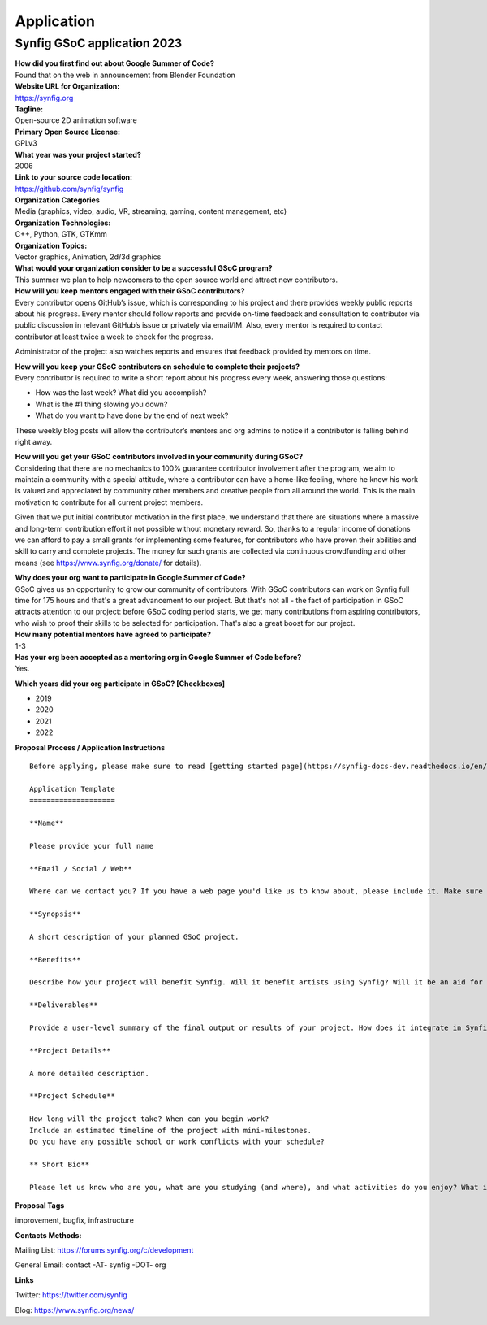 Application
===========

Synfig GSoC application 2023
------------------------------------

| **How did you first find out about Google Summer of Code?**
| Found that on the web in announcement from Blender Foundation

| **Website URL for Organization:**
| https://synfig.org

| **Tagline:**
| Open-source 2D animation software

| **Primary Open Source License:**
| GPLv3

| **What year was your project started?**
| 2006

| **Link to your source code location:**
| https://github.com/synfig/synfig

| **Organization Categories**
| Media (graphics, video, audio, VR, streaming, gaming, content management, etc)

| **Organization Technologies:**
| C++, Python, GTK, GTKmm

| **Organization Topics:**
| Vector graphics, Animation, 2d/3d graphics

| **What would your organization consider to be a successful GSoC program?**
| This summer we plan to help newcomers to the open source world and attract new contributors.

| **How will you keep mentors engaged with their GSoC contributors?**
| Every contributor opens GitHub’s issue, which is corresponding to his project and there provides weekly public reports about his progress. Every mentor should follow reports and provide on-time feedback and consultation to contributor via public discussion in relevant GitHub’s issue or privately via email/IM. Also, every mentor is required to contact contributor at least twice a week to check for the progress.

Administrator of the project also watches reports and ensures that feedback provided by mentors on time.


| **How will you keep your GSoC contributors on schedule to complete their projects?**
| Every contributor is required to write a short report about his progress every week, answering those questions:

- How was the last week? What did you accomplish?
- What is the #1 thing slowing you down?
- What do you want to have done by the end of next week?

These weekly blog posts will allow the contributor’s mentors and org admins to notice if a contributor is falling behind right away.

| **How will you get your GSoC contributors involved in your community during GSoC?**
| Considering that there are no mechanics to 100% guarantee contributor involvement after the program, we aim to maintain a community with a special attitude, where a contributor can have a home-like feeling, where he know his work is valued and appreciated by community other members and creative people from all around the world. This is the main motivation to contribute for all current project members.

Given that we put initial contributor motivation in the first place, we understand that there are situations where a massive and long-term contribution effort it not possible without monetary reward. So, thanks to a regular income of donations we can afford to pay a small grants for implementing some features, for contributors who have proven their abilities and skill to carry and complete projects. The money for such grants are collected via continuous crowdfunding and other means (see https://www.synfig.org/donate/ for details).


| **Why does your org want to participate in Google Summer of Code?**
| GSoC gives us an opportunity to grow our community of contributors. With GSoC contributors can work on Synfig full time for 175 hours and that's a great advancement to our project. But that's not all - the fact of participation in GSoC attracts attention to our project: before GSoC coding period starts, we get many contributions from aspiring contributors, who wish to proof their skills to be selected for participation. That's also a great boost for our project.

| **How many potential mentors have agreed to participate?**
| 1-3

| **Has your org been accepted as a mentoring org in Google Summer of Code before?**
| Yes.

**Which years did your org participate in GSoC? [Checkboxes]**

- 2019
- 2020
- 2021
- 2022


**Proposal Process / Application Instructions**

::

    Before applying, please make sure to read [getting started page](https://synfig-docs-dev.readthedocs.io/en/latest/gsoc/2021/getting-started.html). 

    Application Template
    ====================

    **Name**

    Please provide your full name

    **Email / Social / Web**

    Where can we contact you? If you have a web page you'd like us to know about, please include it. Make sure to mention your Facebook, Twitter or other identities.

    **Synopsis**

    A short description of your planned GSoC project.

    **Benefits**

    Describe how your project will benefit Synfig. Will it benefit artists using Synfig? Will it be an aid for future Synfig development?

    **Deliverables**

    Provide a user-level summary of the final output or results of your project. How does it integrate in Synfig, and how does it cooperate with the rest of Synfig's features? Note that end-user documentation should be one of the deliverables as well.

    **Project Details**

    A more detailed description.

    **Project Schedule**

    How long will the project take? When can you begin work?
    Include an estimated timeline of the project with mini-milestones.
    Do you have any possible school or work conflicts with your schedule?

    ** Short Bio**

    Please let us know who are you, what are you studying (and where), and what activities do you enjoy? What is your experience using Synfig or animation or other computer graphics programs? What code development projects you've participated in? What makes you the best person to work on this project? If you have any history submitting bug fixes or patches to our issue tracker at GitHub, please indicate what you have done.

**Proposal Tags**

improvement, bugfix, infrastructure

**Contacts Methods:**

Mailing List: https://forums.synfig.org/c/development

General Email: contact -AT- synfig -DOT- org

**Links**

Twitter: https://twitter.com/synfig

Blog: https://www.synfig.org/news/
